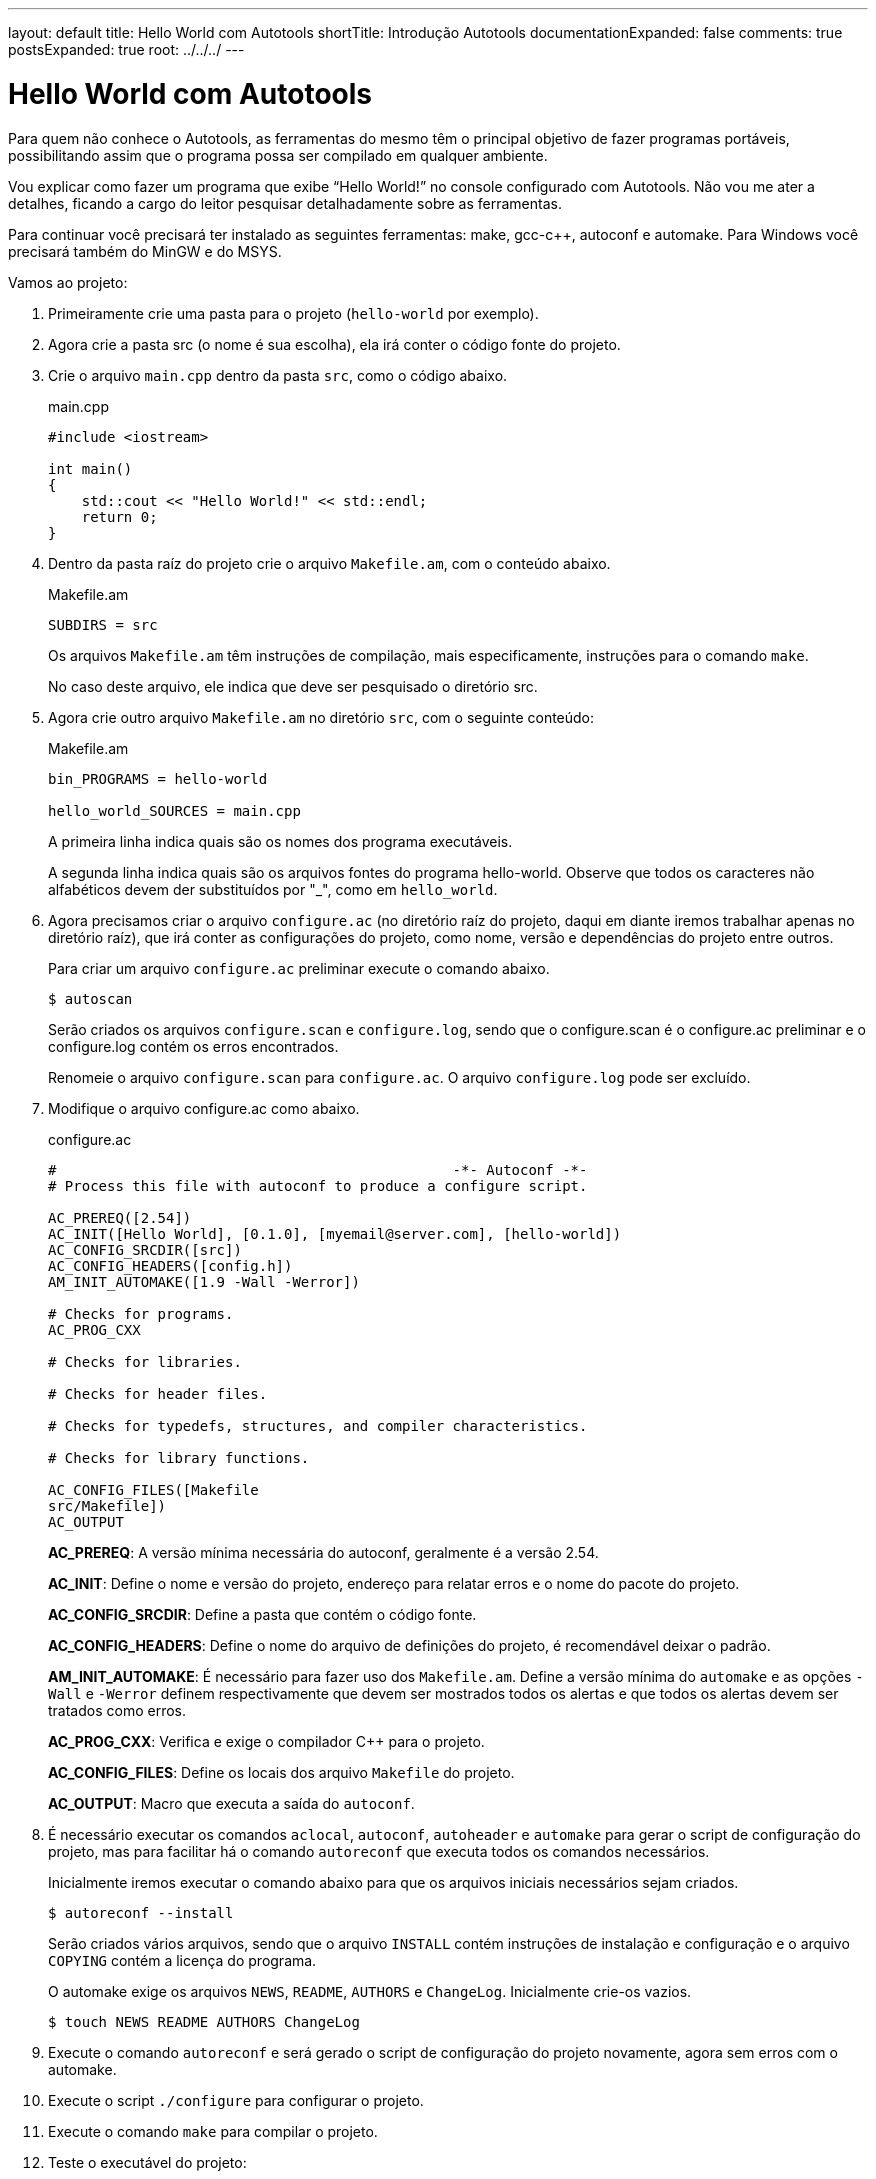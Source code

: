 ---
layout: default
title: Hello World com Autotools
shortTitle: Introdução Autotools
documentationExpanded: false
comments: true
postsExpanded: true
root: ../../../
---

= Hello World com Autotools

Para quem não conhece o Autotools, as ferramentas do mesmo têm o principal
objetivo de fazer programas portáveis, possibilitando assim que o programa possa
ser compilado em qualquer ambiente.

Vou explicar como fazer um programa que exibe “Hello World!” no console
configurado com Autotools. Não vou me ater a detalhes, ficando a cargo do leitor
pesquisar detalhadamente sobre as ferramentas.

Para continuar você precisará ter instalado as seguintes ferramentas: make,
gcc-c++, autoconf e automake. Para Windows você precisará também do MinGW e do
MSYS.

Vamos ao projeto:

1. Primeiramente crie uma pasta para o projeto (`hello-world` por exemplo).

2. Agora crie a pasta src (o nome é sua escolha), ela irá conter o código fonte
do projeto.

3. Crie o arquivo `main.cpp` dentro da pasta `src`, como o código abaixo.
+
[source,cpp]
.main.cpp
----
#include <iostream>

int main()
{
    std::cout << "Hello World!" << std::endl;
    return 0;
}
----

4. Dentro da pasta raíz do projeto crie o arquivo `Makefile.am`, com o conteúdo
abaixo.
+
.Makefile.am
----
SUBDIRS = src
----
+
Os arquivos `Makefile.am` têm instruções de compilação, mais especificamente,
instruções para o comando `make`.
+
No caso deste arquivo, ele indica que deve ser pesquisado o diretório src.

5. Agora crie outro arquivo `Makefile.am` no diretório `src`, com o seguinte
conteúdo:
+
.Makefile.am
----
bin_PROGRAMS = hello-world

hello_world_SOURCES = main.cpp
----
+
A primeira linha indica quais são os nomes dos programa executáveis.
+
A segunda linha indica quais são os arquivos fontes do programa hello-world.
Observe que todos os caracteres não alfabéticos devem der substituídos por "_",
como em `hello_world`.

6. Agora precisamos criar o arquivo `configure.ac` (no diretório raíz do
projeto, daqui em diante iremos trabalhar apenas no diretório raíz), que irá
conter as configurações do projeto, como nome, versão e dependências do projeto
entre outros.
+
Para criar um arquivo `configure.ac` preliminar execute o comando abaixo.
+
[source,bash]
----
$ autoscan
----
+
Serão criados os arquivos `configure.scan` e `configure.log`, sendo que o
configure.scan é o configure.ac preliminar e o configure.log contém os erros
encontrados.
+
Renomeie o arquivo `configure.scan` para `configure.ac`. O arquivo
`configure.log` pode ser excluído.

7. Modifique o arquivo configure.ac como abaixo.
+
.configure.ac
----
#                                               -*- Autoconf -*-
# Process this file with autoconf to produce a configure script.

AC_PREREQ([2.54])
AC_INIT([Hello World], [0.1.0], [myemail@server.com], [hello-world])
AC_CONFIG_SRCDIR([src])
AC_CONFIG_HEADERS([config.h])
AM_INIT_AUTOMAKE([1.9 -Wall -Werror])

# Checks for programs.
AC_PROG_CXX

# Checks for libraries.

# Checks for header files.

# Checks for typedefs, structures, and compiler characteristics.

# Checks for library functions.

AC_CONFIG_FILES([Makefile
src/Makefile])
AC_OUTPUT
----
+
*AC_PREREQ*: A versão mínima necessária do autoconf, geralmente é a versão 2.54.
+
*AC_INIT*: Define o nome e versão do projeto, endereço para relatar erros e o
nome do pacote do projeto.
+
*AC_CONFIG_SRCDIR*: Define a pasta que contém o código fonte.
+
*AC_CONFIG_HEADERS*: Define o nome do arquivo de definições do projeto, é
recomendável deixar o padrão.
+
*AM_INIT_AUTOMAKE*: É necessário para fazer uso dos `Makefile.am`. Define a
versão mínima do `automake` e as opções `-Wall` e `-Werror` definem
respectivamente que devem ser mostrados todos os alertas e que todos os alertas
devem ser tratados como erros.
+
*AC_PROG_CXX*: Verifica e exige o compilador C++ para o projeto.
+
*AC_CONFIG_FILES*: Define os locais dos arquivo `Makefile` do projeto.
+
*AC_OUTPUT*: Macro que executa a saída do `autoconf`.

8. É necessário executar os comandos `aclocal`, `autoconf`, `autoheader` e
`automake` para gerar o script de configuração do projeto, mas para facilitar há
o comando `autoreconf` que executa todos os comandos necessários.
+
Inicialmente iremos executar o comando abaixo para que os arquivos iniciais
necessários sejam criados.
+
[source,bash]
----
$ autoreconf --install
----
+
Serão criados vários arquivos, sendo que o arquivo `INSTALL` contém instruções
de instalação e configuração e o arquivo `COPYING` contém a licença do programa.
+
O automake exige os arquivos `NEWS`, `README`, `AUTHORS` e `ChangeLog`.
Inicialmente crie-os vazios.
+
[source,bash]
----
$ touch NEWS README AUTHORS ChangeLog
----

9. Execute o comando `autoreconf` e será gerado o script de configuração do
projeto novamente, agora sem erros com o  automake.

10. Execute o script `./configure` para configurar o projeto.

11. Execute o comando `make` para compilar o projeto.

12. Teste o executável do projeto:
+
[source,bash]
----
$ src/hello-world
----

13. Para criar um pacote do projeto execute o seguinte comando:
+
[source,bash]
----
$ make dist
----
+
E será criado um pacote distribuível para outros que queiram compilar o projeto.
+
Para que além de ser criado o pacote o mesmo seja testado, execute o seguinte
comando:
+
[source,bash]
----
$ make distcheck
----

Pronto, é isso.

Aqui só é mostrado o básico necessário para começar a usar o Autotools, as
possibilidades vão muito além destas explicadas.

O pacote final pode ser acessado neste link:
http://dl.getdropbox.com/u/1671797/Blog/hello-world-0.1.0.tar.gz

== Referências

* Manual do autoconf: http://www.gnu.org/software/autoconf/manual/index.html
* Manual do automake: http://www.gnu.org/software/automake/manual/index.html


